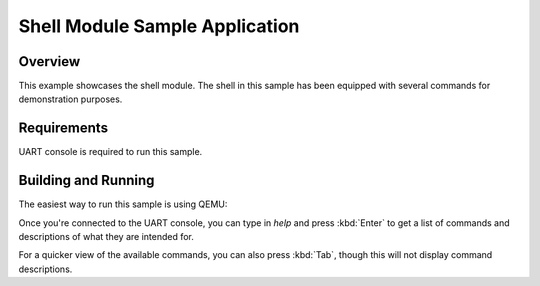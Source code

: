 .. _shell_module_sample:

Shell Module Sample Application
####################################

Overview
********

This example showcases the shell module.  The shell in this sample has been
equipped with several commands for demonstration purposes.


Requirements
************

UART console is required to run this sample.


Building and Running
********************

The easiest way to run this sample is using QEMU:

.. zephyr-app-commands::
   :zephyr-app: samples/subsys/console/getline
   :host-os: unix
   :board: qemu_x86
   :goals: run
   :compact:

Once you're connected to the UART console, you can type in `help` and press
:kbd:`Enter` to get a list of commands and descriptions of what they are
intended for.

For a quicker view of the available commands, you can also press :kbd:`Tab`,
though this will not display command descriptions.
